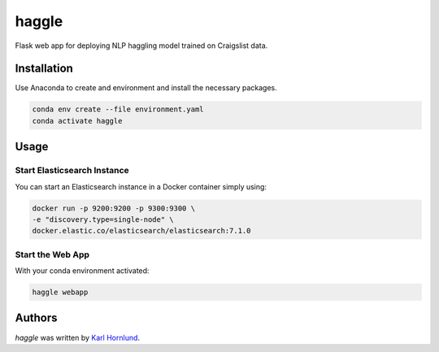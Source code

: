 haggle
======

Flask web app for deploying NLP haggling model trained on Craigslist data.

Installation
------------
Use Anaconda to create and environment and install the necessary packages.

.. code:: bash

    conda env create --file environment.yaml
    conda activate haggle

Usage
-----

Start Elasticsearch Instance
~~~~~~~~~~~~~~~~~~~~~~~~~~~~
You can start an Elasticsearch instance in a Docker container simply using:

.. code:: bash

    docker run -p 9200:9200 -p 9300:9300 \
    -e "discovery.type=single-node" \
    docker.elastic.co/elasticsearch/elasticsearch:7.1.0

Start the Web App
~~~~~~~~~~~~~~~~~
With your conda environment activated:

.. code:: bash

    haggle webapp


Authors
-------
`haggle` was written by `Karl Hornlund <karlhornlund@gmail.com>`_.
